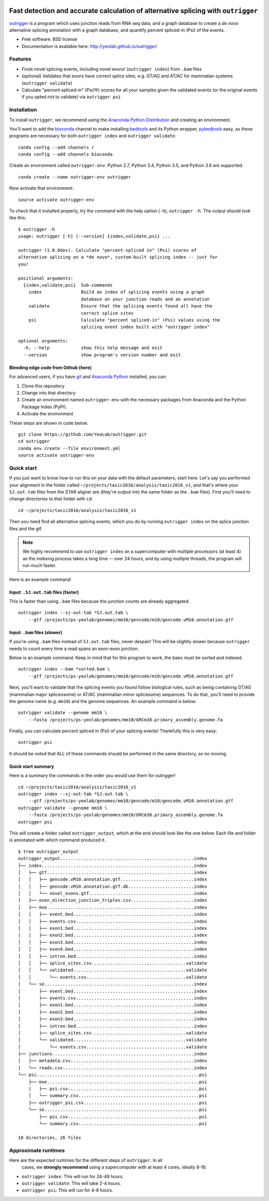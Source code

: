.. -*- mode: rst -*-

|OutriggerLogo|

|BuildStatus|\ |codecov|\ |PyPIVersions|\ |PythonVersionCompatibility|

.. |OutriggerLogo| image:: http://yeolab.github.io/outrigger/_static/logo-400px.png
    :target: https://github.com/YeoLab/outrigger
.. |BuildStatus| image:: https://travis-ci.org/YeoLab/outrigger.svg?branch=master
    :target: https://travis-ci.org/YeoLab/outrigger
.. |codecov| image:: https://codecov.io/gh/YeoLab/outrigger/branch/master/graph/badge.svg
    :target: https://codecov.io/gh/YeoLab/outrigger
.. |PyPIVersions| image:: https://img.shields.io/pypi/v/outrigger.svg
    :target: https://pypi.python.org/pypi/outrigger
.. |PythonVersionCompatibility| image:: https://img.shields.io/pypi/pyversions/outrigger.svg
    :target: https://pypi.python.org/pypi/outrigger

==================================================================================
Fast detection and accurate calculation of alternative splicing with ``outrigger``
==================================================================================

outrigger_ is a program which uses junction reads from RNA seq data, and
a graph database to create a *de novo* alternative splicing annotation
with a graph database, and quantify percent spliced-in (Psi) of the
events.

-  Free software: BSD license
-  Documentation is available here: http://yeolab.github.io/outrigger/

Features
========

-  Finds novel splicing events, including novel exons!
   (``outrigger index``) from ``.bam`` files
-  (optional) Validates that exons have correct splice sites, e.g. GT/AG
   and AT/AC for mammalian systems (``outrigger validate``)
-  Calculate "percent spliced-in" (Psi/Ψ) scores for all your samples
   given the validated events (or the original events if you opted not
   to validate) via ``outrigger psi``

|OutriggerOverview|

.. |OutriggerOverview| image:: http://yeolab.github.io/outrigger/_static/outrigger_overview-1x.png
    :target: http://yeolab.github.io/outrigger/_static/outrigger_overview-300ppi.png

Installation
============

To install ``outrigger``, we recommend using the `Anaconda Python
Distribution <http://anaconda.org/>`__ and creating an environment.

You'll want to add the bioconda_ channel to make installing bedtools_ and its
Python wrapper, pybedtools_ easy, as these programs are necessary for both
``outrigger index`` and ``outrigger validate``.

::

    conda config --add channels r
    conda config --add channels bioconda

Create an environment called ``outrigger-env``. Python 2.7, Python 3.4,
Python 3.5, and Python 3.6 are supported.

::

    conda create --name outrigger-env outrigger

Now activate that environment:

::

    source activate outrigger-env

To check that it installed properly, try the command with the help
option (``-h``), ``outrigger -h``. The output should look like this:

::

    $ outrigger -h
    usage: outrigger [-h] [--version] {index,validate,psi} ...

    outrigger (1.0.0dev). Calculate "percent-spliced in" (Psi) scores of
    alternative splicing on a *de novo*, custom-built splicing index -- just for
    you!

    positional arguments:
      {index,validate,psi}  Sub-commands
        index               Build an index of splicing events using a graph
                            database on your junction reads and an annotation
        validate            Ensure that the splicing events found all have the
                            correct splice sites
        psi                 Calculate "percent spliced-in" (Psi) values using the
                            splicing event index built with "outrigger index"

    optional arguments:
      -h, --help            show this help message and exit
      --version             show program's version number and exit

Bleeding edge code from Github (here)
-------------------------------------

For advanced users, if you have git_ and
`Anaconda Python <https://www.continuum.io/downloads>`__ installed, you
can:

#. Clone this repository
#. Change into that directory
#. Create an environment named ``outrigger-env`` with the necessary packages
   from Anaconda and the Python Package Index (PyPI).
#. Activate the environment

These steps are shown in code below.

::

    git clone https://github.com/YeoLab/outrigger.git
    cd outrigger
    conda env create --file environment.yml
    source activate outrigger-env

Quick start
===========

If you just want to know how to run this on your data with the default
parameters, start here. Let's say you performed your alignment in the
folder called ``~/projects/tasic2016/analysis/tasic2016_v1``, and that's
where your ``SJ.out.tab`` files from the STAR aligner are (they're
output into the same folder as the ``.bam`` files). First you'll need to
change directories to that folder with ``cd``.

::

    cd ~/projects/tasic2016/analysis/tasic2016_v1

Then you need find all alternative splicing events, which you do by
running ``outrigger index`` on the splice junction files and the gtf.

.. note::

    We highly recommend to use ``outrigger index`` on a supercomputer with
    multiple processors (at least 4) as the indexing process takes a long time
    -- over 24 hours, and by using multiple threads, the program will run much
    faster.

Here is an example command:

Input: ``.SJ.out.tab`` files (faster)
-------------------------------------
This is faster than using ``.bam`` files because the junction counts are
already aggregated.
::

    outrigger index --sj-out-tab *SJ.out.tab \
        --gtf /projects/ps-yeolab/genomes/mm10/gencode/m10/gencode.vM10.annotation.gtf

Input: ``.bam`` files (slower)
------------------------------

If you're using ``.bam`` files instead of ``SJ.out.tab`` files, never despair!
This will be slightly slower because ``outrigger`` needs to count every time a read
spans an exon-exon junction.


Below is an example command. Keep in mind that for this program to work, the
``bams`` must be sorted and indexed.

::

    outrigger index --bam *sorted.bam \
        --gtf /projects/ps-yeolab/genomes/mm10/gencode/m10/gencode.vM10.annotation.gtf

Next, you'll want to validate that the splicing events you found follow
biological rules, such as being containing GT/AG (mammalian major
spliceosome) or AT/AC (mammalian minor splicesome) sequences. To do
that, you'll need to provide the genome name (e.g. ``mm10``) and the
genome sequences. An example command is below:

::

    outrigger validate --genome mm10 \
        --fasta /projects/ps-yeolab/genomes/mm10/GRCm38.primary_assembly.genome.fa

Finally, you can calculate percent spliced in (Psi) of your splicing
events! Thankfully this is very easy:

::

    outrigger psi

It should be noted that ALL of these commands should be performed in the
same directory, so no moving.

Quick start summary
-------------------

Here is a summary the commands in the order you would use them for
outrigger!

::

    cd ~/projects/tasic2016/analysis/tasic2016_v1
    outrigger index --sj-out-tab *SJ.out.tab \
        --gtf /projects/ps-yeolab/genomes/mm10/gencode/m10/gencode.vM10.annotation.gtf
    outrigger validate --genome mm10 \
        --fasta /projects/ps-yeolab/genomes/mm10/GRCm38.primary_assembly.genome.fa
    outrigger psi

This will create a folder called ``outrigger_output``, which at the end
should look like the one below. Each file and folder is annotated with which command
produced it.

::

    $ tree outrigger_output
    outrigger_output...................................................index
    ├── index..........................................................index
    │   ├── gtf........................................................index
    │   │   ├── gencode.vM10.annotation.gtf............................index
    │   │   ├── gencode.vM10.annotation.gtf.db.........................index
    │   │   └── novel_exons.gtf........................................index
    │   ├── exon_direction_junction_triples.csv........................index
    │   ├── mxe........................................................index
    │   │   ├── event.bed..............................................index
    │   │   ├── events.csv.............................................index
    │   │   ├── exon1.bed..............................................index
    │   │   ├── exon2.bed..............................................index
    │   │   ├── exon3.bed..............................................index
    │   │   ├── exon4.bed..............................................index
    │   │   ├── intron.bed.............................................index
    │   │   ├── splice_sites.csv....................................validate
    │   │   └── validated...........................................validate
    │   │       └── events.csv......................................validate
    │   └── se.........................................................index
    │       ├── event.bed..............................................index
    │       ├── events.csv.............................................index
    │       ├── exon1.bed..............................................index
    │       ├── exon2.bed..............................................index
    │       ├── exon3.bed..............................................index
    │       ├── intron.bed.............................................index
    │       ├── splice_sites.csv....................................validate
    │       └── validated...........................................validate
    │           └── events.csv......................................validate
    ├── junctions......................................................index
    │   ├── metadata.csv...............................................index
    │   └── reads.csv..................................................index
    └── psi..............................................................psi
        ├── mxe..........................................................psi
        |   ├── psi.csv..................................................psi
        │   └── summary.csv..............................................psi
        ├── outrigger_psi.csv............................................psi
        └── se...........................................................psi
            ├── psi.csv..................................................psi
            └── summary.csv..............................................psi

    10 directories, 26 files

Approximate runtimes
====================

Here are the expected runtimes for the different steps of ``outrigger``. In all
 cases, we **strongly recommend** using a supercomputer with at least 4 cores, ideally 8-16.


- ``outrigger index``: This will run for 24-48 hours.
- ``outrigger validate``: This will take 2-4 hours.
- ``outrigger psi``: This will run for 4-8 hours.



.. _outrigger: https://github.com/YeoLab/outrigger
.. _bioconda: https://bioconda.github.io/
.. _bedtools: http://bedtools.readthedocs.io
.. _git: https://git-scm.com
.. _pybedtools: https://daler.github.io/pybedtools/
